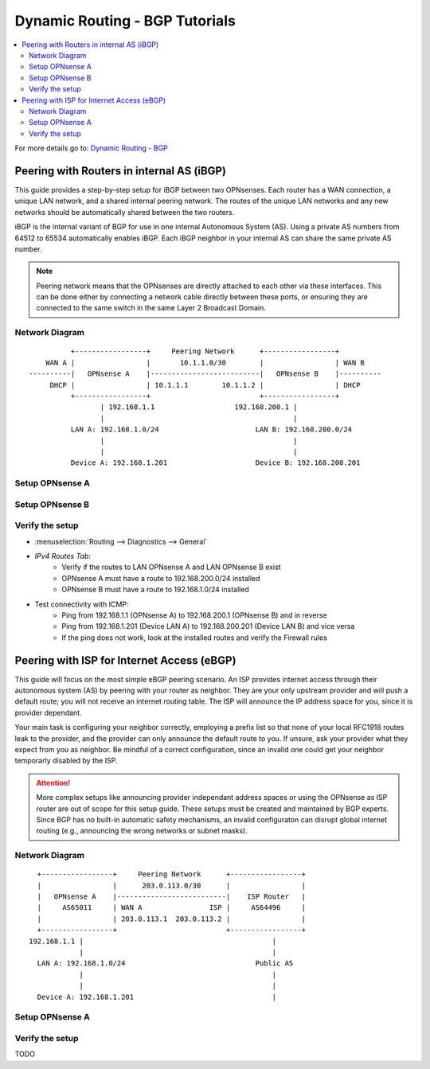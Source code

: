 ============================================
Dynamic Routing - BGP Tutorials
============================================

.. contents::
   :local:
   :depth: 2

For more details go to: `Dynamic Routing - BGP </manual/dynamic_routing.html#bgp-section>`_

---------------------------------------------------
Peering with Routers in internal AS (iBGP)
---------------------------------------------------

This guide provides a step-by-step setup for iBGP between two OPNsenses. Each router has a WAN connection,
a unique LAN network, and a shared internal peering network. The routes of the unique LAN networks and any new networks
should be automatically shared between the two routers.

iBGP is the internal variant of BGP for use in one internal Autonomous System (AS). Using a private AS numbers from 64512 to 65534
automatically enables iBGP. Each iBGP neighbor in your internal AS can share the same private AS number.

.. Note::

   Peering network means that the OPNsenses are directly attached to each other via these interfaces. This can be done either
   by connecting a network cable directly between these ports, or ensuring they are connected to the same switch in the same Layer 2
   Broadcast Domain.


Network Diagram
------------------------------------------

::

            +-----------------+     Peering Network      +-----------------+
      WAN A |                 |       10.1.1.0/30        |                 | WAN B
  ----------|   OPNsense A    |--------------------------|   OPNsense B    |----------
       DHCP |                 | 10.1.1.1        10.1.1.2 |                 | DHCP
            +-----------------+                          +-----------------+
                   | 192.168.1.1                   192.168.200.1 |
                   |                                             |
            LAN A: 192.168.1.0/24                       LAN B: 192.168.200.0/24
                   |                                             |
                   |                                             |
            Device A: 192.168.1.201                     Device B: 192.168.200.201


Setup OPNsense A
------------------------------------------

.. tabs::

   .. group-tab:: Step 1

      **Configure Network Interfaces**

      =============================  ================================
      **Interface**                  **Configuration**
      =============================  ================================
      **LAN**                        ``igc0`` - IP: `192.168.1.1/24`
      **WAN**                        ``igc1`` - IP: `DHCP`
      **Peering**                    ``igc2`` - IP: `10.1.1.1/30`
      =============================  ================================

      #. Configure the **LAN** Interface with IP `192.168.1.1/24` on `igc0`.
      #. Assign the **Peering** Interface on `igc2` with IP `10.1.1.1/30` for the peering network between OPNsense A and OPNsense B.

      .. Note::

         Since we do not use the **WAN** Interface for peering, it does not need any specific configuration.

   .. group-tab:: Step 2

      **Create Firewall rules on Peering Interface**

      - :menuselection:`Firewall --> Rules --> Peering (igc2)`

      ==============================================  ====================================================================
      **Action**                                      Pass
      **Interface**                                   Peering (igc2)
      **Direction**                                   In
      **TCP/IP Version**                              IPv4
      **Protocol**                                    TCP
      **Source**                                      Peering Network
      **Source Port**                                 Any
      **Destination**                                 Peering Network
      **Destination Port**                            179 (BGP)
      **Description**                                 Allow inbound BGP traffic from peer
      ==============================================  ====================================================================

      .. Note::

         Rules allowing traffic from `LAN OPNsense A` to `LAN OPNsense B` must be created in their respective LAN rulesets.
         Since traffic from LAN A to LAN B will use the peering connection, additional rules must be created in the Peering ruleset.
         Create rules to allow traffic entering `Peering OPNsense A` from `LAN OPNsense B`, and vice versa.


   .. group-tab:: Step 3

      **Configure General Settings**

      - :menuselection:`Routing --> General`
      - Select **Enable**
      - Deselect **Firewall rules** since we created a custom rule for BGP
      - Press `Save`

   .. group-tab:: Step 4

      **Configure General BGP Settings**

      - :menuselection:`Routing --> BGP --> General`

      ==============================================  ====================================================================
      **Enable**                                      ``X``
      **BGP AS Number*                                ``65011`` (or any other private AS number)
      **Route Redistribution**                        ``Connected routes (directly attached subnet or host)``
      ==============================================  ====================================================================

      - :menuselection:`Routing --> BGP --> Neighbors`

      ==============================================  ====================================================================
      **Enable**                                      ``X``
      **Peer IP**                                     ``10.1.1.2`` (Peering IP OPNsense B)
      **Remote AS**                                   ``65011``
      **Update-Source Interface**                     ``igc2`` (Peering interface OPNsense A)
      ==============================================  ====================================================================

      - Press ``Save`` to enable the new configuration

      .. Note::

         This sets up our peering interface igc2, which will send and receive BGP unicasts
         for advertising and receiving route updates. Since BGP is unicast, OSPF with multicasts can be easier to set up and maintain
         if there is a large number of peering routers in the internal AS.


   .. group-tab:: Step 5

      **Filter redistributed Routes with a Prefix List (Optional)**

      - :menuselection:`Routing --> BGP --> Prefix Lists`

      ==============================================  ====================================================================
      **Name**                                        ``Permit_Prefix``
      **IP Version**                                  ``IPv4``
      **Number**                                      ``1``
      **Action**                                      ``Permit``
      **Network**                                     ``192.168.1.0/24``
      ==============================================  ====================================================================

      - :menuselection:`Routing --> BGP --> Route Maps`

      ==============================================  ====================================================================
      **Name**                                        ``Permit_Map``
      **Action**                                      ``Permit``
      **ID**                                          ``1``
      **Prefix List**                                 ``Permit_Prefix``
      ==============================================  ====================================================================

      - :menuselection:`Routing --> BGP --> Neighbor`

      ==============================================  ====================================================================
      **Route-Map Out**                               ``Permit_Map``
      ==============================================  ====================================================================

      - Press ``Save`` to enable the new configuration

      .. Note::

         With the Permit_Map attached, only the network 192.168.1.0/24 will be advertised from this router.
         Any other networks that will exist as connected routes will not be advertised to BGP neighbors.


Setup OPNsense B
------------------------------------------

.. tabs::

   .. group-tab:: Step 1

      **Configure Network Interfaces**

      =============================  ================================
      **Interface**                  **Configuration**
      =============================  ================================
      **LAN Interface**              ``igc0`` - IP: `192.168.200.1/24`
      **WAN Interface**              ``igc1`` - IP: `DHCP`
      **Peering Interface**          ``igc2`` - IP: `10.1.1.2/30`
      =============================  ================================

      #. Configure the **LAN Interface** with IP `192.168.200.1/24` on `igc0`.
      #. Assign the **Peering Interface** on `igc2` with IP `10.1.1.2/30` for the peering network between OPNsense A and OPNsense B.

   .. group-tab:: Step 2

      **Create Firewall rules on Peering Interface**

      - :menuselection:`Firewall --> Rules --> Peering (igc2)`

      ==============================================  ====================================================================
      **Action**                                      Pass
      **Interface**                                   Peering (igc2)
      **Direction**                                   In
      **TCP/IP Version**                              IPv4
      **Protocol**                                    TCP
      **Source**                                      Peering Network
      **Source Port**                                 Any
      **Destination**                                 Peering Network
      **Destination Port**                            179 (BGP)
      **Description**                                 Allow inbound BGP traffic from peer
      ==============================================  ====================================================================

      .. Note::

         Rules allowing traffic from `LAN OPNsense A` to `LAN OPNsense B` must be created in their respective LAN rulesets.
         Since traffic from LAN A to LAN B will use the peering connection, additional rules must be created in the Peering ruleset.
         Create rules to allow traffic entering `Peering OPNsense A` from `LAN OPNsense B`, and vice versa.


   .. group-tab:: Step 3

      **Configure General Settings**

      - :menuselection:`Routing --> General`
      - Select **Enable**
      - Deselect **Firewall rules** since we created a custom rule for BGP
      - Press `Save`

   .. group-tab:: Step 4

      **Configure General BGP Settings**

      - :menuselection:`Routing --> BGP --> General`

      ==============================================  ====================================================================
      **Enable**                                      ``X``
      **BGP AS Number*                                ``65011`` (or any other private AS number)
      **Network**                                     leave empty (we use Route Redistribution)
      **Route Redistribution**                        ``Connected routes (directly attached subnet or host)``
      ==============================================  ====================================================================

      - :menuselection:`Routing --> BGP --> Neighbors`

      ==============================================  ====================================================================
      **Enable**                                      ``X``
      **Peer IP**                                     ``10.1.1.1`` (Peering IP OPNsense A)
      **Remote AS**                                   ``65011``
      **Update-Source Interface**                     ``igc2`` (Peering interface OPNsense B)
      ==============================================  ====================================================================

      - Press ``Save`` to enable the new configuration

   .. group-tab:: Step 5

      **Filter redistributed Routes with a Prefix List (Optional)**

      - :menuselection:`Routing --> BGP --> Prefix Lists`

      ==============================================  ====================================================================
      **Name**                                        ``Permit_Prefix``
      **IP Version**                                  ``IPv4``
      **Number**                                      ``1``
      **Action**                                      ``Permit``
      **Network**                                     ``192.168.1.0/24``
      ==============================================  ====================================================================

      - :menuselection:`Routing --> BGP --> Route Maps`

      ==============================================  ====================================================================
      **Name**                                        ``Permit_Map``
      **Action**                                      ``Permit``
      **ID**                                          ``1``
      **Prefix List**                                 ``Permit_Prefix``
      ==============================================  ====================================================================

      - :menuselection:`Routing --> BGP --> Neighbor`

      ==============================================  ====================================================================
      **Route-Map Out**                               ``Permit_Map``
      ==============================================  ====================================================================

      - Press ``Save`` to enable the new configuration


Verify the setup
------------------------------------------

- | :menuselection:`Routing --> Diagnostics --> General`
- `IPv4 Routes Tab`:
    - Verify if the routes to LAN OPNsense A and LAN OPNsense B exist
    - OPNsense A must have a route to 192.168.200.0/24 installed
    - OPNsense B must have a route to 192.168.1.0/24 installed

- Test connectivity with ICMP:
    - Ping from 192.168.1.1 (OPNsense A) to 192.168.200.1 (OPNsense B) and in reverse
    - Ping from 192.168.1.201 (Device LAN A) to 192.168.200.201 (Device LAN B) and vice versa
    - If the ping does not work, look at the installed routes and verify the Firewall rules


-------------------------------------------
Peering with ISP for Internet Access (eBGP)
-------------------------------------------

This guide will focus on the most simple eBGP peering scenario. An ISP provides internet access through their autonomous system (AS) by peering with your router as neighbor.
They are your only upstream provider and will push a default route; you will not receive an internet routing table. The ISP will announce the IP address space for you, since it is provider dependant.

Your main task is configuring your neighbor correctly, employing a prefix list so that none of your local RFC1918 routes leak to the provider, and the provider can only
announce the default route to you. If unsure, ask your provider what they expect from you as neighbor. Be mindful of a correct configuration, since an invalid one could get your neighbor
temporarly disabled by the ISP.

.. Attention::

   More complex setups like announcing provider independant address spaces or using the OPNsense as ISP router are out of scope for this setup guide. These setups
   must be created and maintained by BGP experts. Since BGP has no built-in automatic safety mechanisms, an invalid configuraton can disrupt global internet
   routing (e.g., announcing the wrong networks or subnet masks).

Network Diagram
------------------------------------------

::

        +-----------------+     Peering Network      +-----------------+
        |                 |      203.0.113.0/30      |                 |
        |   OPNsense A    |--------------------------|    ISP Router   |
        |     AS65011     | WAN A                ISP |     AS64496     |
        |                 | 203.0.113.1  203.0.113.2 |                 |
        +-----------------+                          +-----------------+
      192.168.1.1 |                                             |
                  |                                             |
        LAN A: 192.168.1.0/24                               Public AS
                  |                                             |
                  |                                             |
        Device A: 192.168.1.201                                 |


Setup OPNsense A
------------------------------------------

.. tabs::

   .. tab:: Step 1

      **Configure Network Interfaces**

      =============================  ================================
      **Interface**                  **Configuration**
      =============================  ================================
      **LAN**                        ``igc0`` - IP: `192.168.1.1/24`
      **WAN**                        ``igc1`` - IP: `203.0.113.1/30`
      =============================  ================================

      #. Configure the **LAN** Interface with IP `192.168.1.1/24` on `igc0`.
      #. Assign the **WAN** Interface on `igc1` with IP `203.0.113.1/30` for the peering network between OPNsense A and the ISP Router.

   .. tab:: Step 2

      **Create Firewall rules on Peering Interface**

      - :menuselection:`Firewall --> Rules --> Peering (igc1)`

      ==============================================  ====================================================================
      **Action**                                      Pass
      **Interface**                                   WAN (igc1)
      **Direction**                                   In
      **TCP/IP Version**                              IPv4
      **Protocol**                                    TCP
      **Source**                                      WAN network
      **Source Port**                                 Any
      **Destination**                                 WAN network
      **Destination Port**                            179 (BGP)
      **Description**                                 Allow inbound BGP traffic from ISP Router
      ==============================================  ====================================================================

   .. tab:: Step 3

      **Configure General Settings**

      - :menuselection:`Routing --> General`
      - Select **Enable**
      - Deselect **Firewall rules** since we created a custom rule for BGP
      - Press `Save`

   .. tab:: Step 4

      **Configure General BGP Settings**

      - :menuselection:`Routing --> BGP --> General`

      ==============================================  =======================================================================
      **Enable**                                      ``X``
      **BGP AS Number**                               ``65011`` (or any other private AS number)
      **Network**                                     leave empty (we do not want to advertise any networks)
      **Route Redistribution**                        ``None`` (we do not want to advertise any networks)
      ==============================================  =======================================================================

      - :menuselection:`Routing --> BGP --> Neighbors`

      ==============================================  ====================================================================
      **Enable**                                      ``X``
      **Peer IP**                                     ``203.0.113.2`` (Peering IP ISP Router)
      **Remote AS**                                   ``64496``
      **Update-Source Interface**                     ``igc1`` (Peering interface OPNsense A)
      ==============================================  ====================================================================

   .. tab:: Step 5

      **Filter redistributed Routes with a Prefix List**

      - :menuselection:`Routing --> BGP --> Prefix Lists`

      ==============================================  ====================================================================
      **Name**                                        ``Filter_Prefix_RFC1918``
      **IP Version**                                  ``IPv4``
      **Number**                                      ``1``
      **Action**                                      ``Deny``
      **Network**                                     ``192.168.0.0/16``
      ==============================================  ====================================================================

      ==============================================  ====================================================================
      **Name**                                        ``Filter_Prefix_RFC1918``
      **IP Version**                                  ``IPv4``
      **Number**                                      ``2``
      **Action**                                      ``Deny``
      **Network**                                     ``172.16.0.0/12``
      ==============================================  ====================================================================

      ==============================================  ====================================================================
      **Name**                                        ``Filter_Prefix_RFC1918``
      **IP Version**                                  ``IPv4``
      **Number**                                      ``3``
      **Action**                                      ``Deny``
      **Network**                                     ``10.0.0.0/8``
      ==============================================  ====================================================================

      ==============================================  ====================================================================
      **Name**                                        ``Filter_Prefix_RFC1918``
      **IP Version**                                  ``IPv4``
      **Number**                                      ``4``
      **Action**                                      ``Permit``
      **Network**                                     ``0.0.0.0/0``
      ==============================================  ====================================================================

      ==============================================  ====================================================================
      **Name**                                        ``Filter_Prefix_Default``
      **IP Version**                                  ``IPv4``
      **Number**                                      ``5``
      **Action**                                      ``Deny``
      **Network**                                     ``0.0.0.0/0``
      ==============================================  ====================================================================

      - :menuselection:`Routing --> BGP --> Route Maps`

      ==============================================  ====================================================================
      **Name**                                        ``Filter_Map_RFC1918``
      **Action**                                      ``Permit``
      **ID**                                          ``1``
      **Prefix List**                                 ``Filter_Prefix_RFC1918``
      ==============================================  ====================================================================

      ==============================================  ====================================================================
      **Name**                                        ``Filter_Map_Default``
      **Action**                                      ``Deny``
      **ID**                                          ``2``
      **Prefix List**                                 ``Filter_Prefix_Default``
      ==============================================  ====================================================================

      - :menuselection:`Routing --> BGP --> Neighbor`

      ==============================================  ====================================================================
      **Route-Map In**                                ``Filter_Map_RFC1918``
      **Route-Map Out**                               ``Filter_Map_Default``
      ==============================================  ====================================================================

      - Press ``Save`` to enable the new configuration

      .. Note::

         `Route-Map In` will deny all RFC1918 routes that the ISP could accidentally advertise to us. Only 0.0.0.0/0 is allowed as advertisement from the ISP.
         `Route-Map Out` will prevent any false advertisements from us to the ISP.


Verify the setup
------------------------------------------

TODO